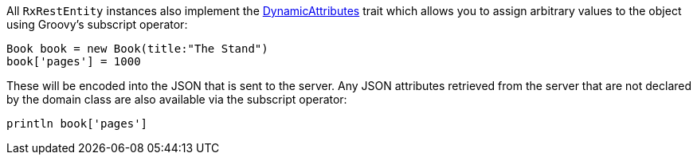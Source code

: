 All `RxRestEntity` instances also implement the https://gorm.grails.org/6.0.x/api/org/grails/datastore/gorm/schemaless/DynamicAttributes.html[DynamicAttributes] trait which allows you to assign arbitrary values to the object using Groovy's subscript operator:

[source,groovy]
----
Book book = new Book(title:"The Stand")
book['pages'] = 1000
----

These will be encoded into the JSON that is sent to the server. Any JSON attributes retrieved from the server that are not declared by the domain class are also available via the subscript operator:

[source,groovy]
----
println book['pages']
----